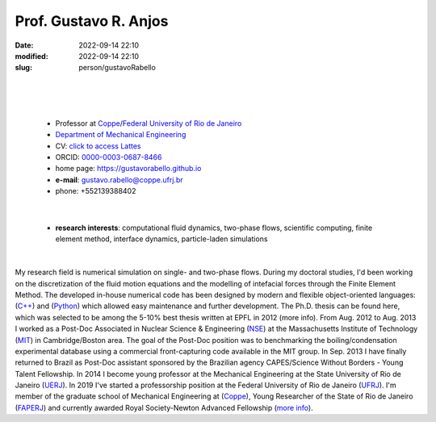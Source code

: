 Prof. Gustavo R. Anjos
______________________

:date: 2022-09-14 22:10
:modified: 2022-09-14 22:10
:slug: person/gustavoRabello

|
|

.. image:: {static}/images/rabello.jpg
   :name: gustavo_face
   :width: 25%
   :alt: gustavo 

|

 - Professor at `Coppe`_/`Federal University of Rio de Janeiro`_
 - `Department of Mechanical Engineering`_
 - CV: `click to access Lattes`_ 
 - ORCID: `0000-0003-0687-8466`_
 - home page: https://gustavorabello.github.io
 - **e-mail**: gustavo.rabello@coppe.ufrj.br
 - phone: +552139388402

|

 - **research interests**: computational fluid dynamics, two-phase
   flows, scientific computing, finite element method, interface
   dynamics, particle-laden simulations

|

My research field is numerical simulation on single- and two-phase
flows. During my doctoral studies, I'd been working on the
discretization of the fluid motion equations and the modelling of
intefacial forces through the Finite Element Method. The developed
in-house numerical code has been designed by modern and flexible
object-oriented languages: (`C++`_) and (`Python`_) which allowed easy
maintenance and further development. The Ph.D. thesis can be found here,
which was selected to be among the 5-10% best thesis written at EPFL in
2012 (more info). From Aug. 2012 to Aug. 2013 I worked as a Post-Doc
Associated in Nuclear Science & Engineering (`NSE`_) at the
Massachusetts Institute of Technology (`MIT`_) in Cambridge/Boston area.
The goal of the Post-Doc position was to benchmarking the
boiling/condensation experimental database using a commercial
front-capturing code available in the MIT group. In Sep. 2013 I have
finally returned to Brazil as Post-Doc assistant sponsored by the
Brazilian agency CAPES/Science Without Borders - Young Talent
Fellowship. In 2014 I become young professor at the Mechanical
Engineering at the State University of Rio de Janeiro (`UERJ`_). In 2019
I've started a professorship position at the Federal University of Rio
de Janeiro (`UFRJ`_). I'm member of the graduate school of Mechanical
Engineering at (`Coppe`_), Young Researcher of the State of Rio de
Janeiro (`FAPERJ`_) and currently awarded Royal Society-Newton Advanced
Fellowship (`more info`_).

.. Place your references here
.. _0000-0003-0687-8466: https://orcid.org/0000-0003-0687-8466
.. _click to access Lattes: http://lattes.cnpq.br/2430893976345647
.. _C++: http://en.wikipedia.org/wiki/C%2B%2B
.. _Python: http://www.python.org
.. _NSE: http://web.mit.edu/nse
.. _MIT: http://www.mit.edu
.. _UERJ: http://www.uerj.br
.. _UFRJ: http://www.ufrj.br
.. _Federal University of Rio de Janeiro: http://www.ufrj.br
.. _Department of Mechanical Engineering: http://www.mecanica.ufrj.br/ufrj-em/index.php?lang=en
.. _Coppe: http://www.coppe.ufrj.br
.. _FAPERJ: http://www.faperj.br
.. _more info: https://gustavorabello.github.io/research/newton-2020.html
